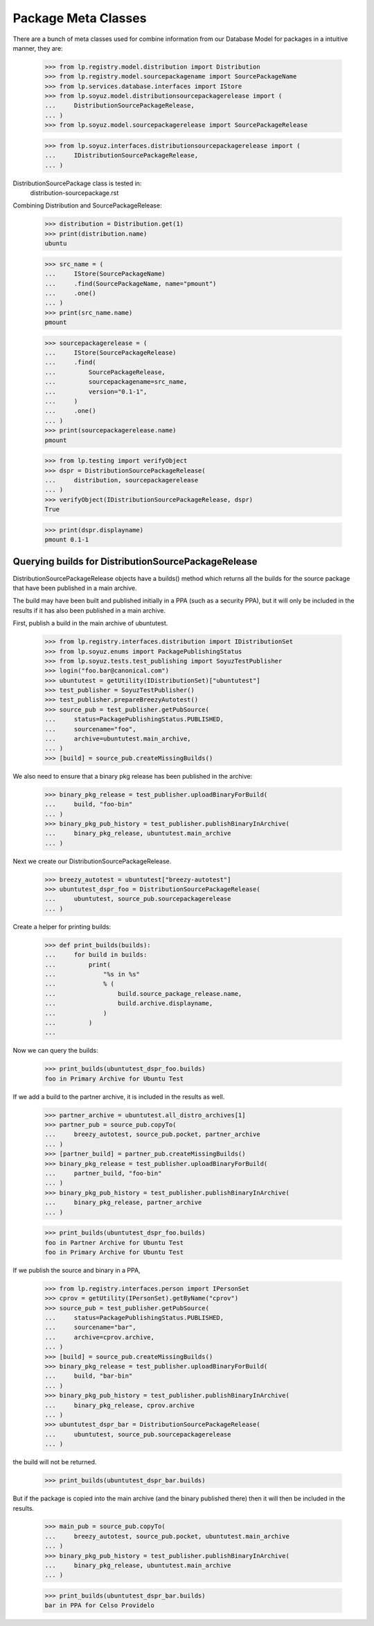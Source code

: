 Package Meta Classes
^^^^^^^^^^^^^^^^^^^^

There are a bunch of meta classes used for combine information from
our Database Model for packages in a intuitive manner, they are:

    >>> from lp.registry.model.distribution import Distribution
    >>> from lp.registry.model.sourcepackagename import SourcePackageName
    >>> from lp.services.database.interfaces import IStore
    >>> from lp.soyuz.model.distributionsourcepackagerelease import (
    ...     DistributionSourcePackageRelease,
    ... )
    >>> from lp.soyuz.model.sourcepackagerelease import SourcePackageRelease

    >>> from lp.soyuz.interfaces.distributionsourcepackagerelease import (
    ...     IDistributionSourcePackageRelease,
    ... )


DistributionSourcePackage class is tested in:
    distribution-sourcepackage.rst

Combining Distribution and SourcePackageRelease:

    >>> distribution = Distribution.get(1)
    >>> print(distribution.name)
    ubuntu

    >>> src_name = (
    ...     IStore(SourcePackageName)
    ...     .find(SourcePackageName, name="pmount")
    ...     .one()
    ... )
    >>> print(src_name.name)
    pmount

    >>> sourcepackagerelease = (
    ...     IStore(SourcePackageRelease)
    ...     .find(
    ...         SourcePackageRelease,
    ...         sourcepackagename=src_name,
    ...         version="0.1-1",
    ...     )
    ...     .one()
    ... )
    >>> print(sourcepackagerelease.name)
    pmount

    >>> from lp.testing import verifyObject
    >>> dspr = DistributionSourcePackageRelease(
    ...     distribution, sourcepackagerelease
    ... )
    >>> verifyObject(IDistributionSourcePackageRelease, dspr)
    True

    >>> print(dspr.displayname)
    pmount 0.1-1


Querying builds for DistributionSourcePackageRelease
----------------------------------------------------

DistributionSourcePackageRelease objects have a builds() method which
returns all the builds for the source package that have been published
in a main archive.

The build may have been built and published initially in a PPA (such as a
security PPA), but it will only be included in the results if it has also
been published in a main archive.

First, publish a build in the main archive of ubuntutest.

    >>> from lp.registry.interfaces.distribution import IDistributionSet
    >>> from lp.soyuz.enums import PackagePublishingStatus
    >>> from lp.soyuz.tests.test_publishing import SoyuzTestPublisher
    >>> login("foo.bar@canonical.com")
    >>> ubuntutest = getUtility(IDistributionSet)["ubuntutest"]
    >>> test_publisher = SoyuzTestPublisher()
    >>> test_publisher.prepareBreezyAutotest()
    >>> source_pub = test_publisher.getPubSource(
    ...     status=PackagePublishingStatus.PUBLISHED,
    ...     sourcename="foo",
    ...     archive=ubuntutest.main_archive,
    ... )
    >>> [build] = source_pub.createMissingBuilds()

We also need to ensure that a binary pkg release has been published in the
archive:

    >>> binary_pkg_release = test_publisher.uploadBinaryForBuild(
    ...     build, "foo-bin"
    ... )
    >>> binary_pkg_pub_history = test_publisher.publishBinaryInArchive(
    ...     binary_pkg_release, ubuntutest.main_archive
    ... )

Next we create our DistributionSourcePackageRelease.

    >>> breezy_autotest = ubuntutest["breezy-autotest"]
    >>> ubuntutest_dspr_foo = DistributionSourcePackageRelease(
    ...     ubuntutest, source_pub.sourcepackagerelease
    ... )

Create a helper for printing builds:

    >>> def print_builds(builds):
    ...     for build in builds:
    ...         print(
    ...             "%s in %s"
    ...             % (
    ...                 build.source_package_release.name,
    ...                 build.archive.displayname,
    ...             )
    ...         )
    ...

Now we can query the builds:

    >>> print_builds(ubuntutest_dspr_foo.builds)
    foo in Primary Archive for Ubuntu Test

If we add a build to the partner archive, it is included in the
results as well.

    >>> partner_archive = ubuntutest.all_distro_archives[1]
    >>> partner_pub = source_pub.copyTo(
    ...     breezy_autotest, source_pub.pocket, partner_archive
    ... )
    >>> [partner_build] = partner_pub.createMissingBuilds()
    >>> binary_pkg_release = test_publisher.uploadBinaryForBuild(
    ...     partner_build, "foo-bin"
    ... )
    >>> binary_pkg_pub_history = test_publisher.publishBinaryInArchive(
    ...     binary_pkg_release, partner_archive
    ... )

    >>> print_builds(ubuntutest_dspr_foo.builds)
    foo in Partner Archive for Ubuntu Test
    foo in Primary Archive for Ubuntu Test

If we publish the source and binary in a PPA,

    >>> from lp.registry.interfaces.person import IPersonSet
    >>> cprov = getUtility(IPersonSet).getByName("cprov")
    >>> source_pub = test_publisher.getPubSource(
    ...     status=PackagePublishingStatus.PUBLISHED,
    ...     sourcename="bar",
    ...     archive=cprov.archive,
    ... )
    >>> [build] = source_pub.createMissingBuilds()
    >>> binary_pkg_release = test_publisher.uploadBinaryForBuild(
    ...     build, "bar-bin"
    ... )
    >>> binary_pkg_pub_history = test_publisher.publishBinaryInArchive(
    ...     binary_pkg_release, cprov.archive
    ... )
    >>> ubuntutest_dspr_bar = DistributionSourcePackageRelease(
    ...     ubuntutest, source_pub.sourcepackagerelease
    ... )

the build will not be returned.

    >>> print_builds(ubuntutest_dspr_bar.builds)

But if the package is copied into the main archive (and the binary published
there) then it will then be included in the results.

    >>> main_pub = source_pub.copyTo(
    ...     breezy_autotest, source_pub.pocket, ubuntutest.main_archive
    ... )
    >>> binary_pkg_pub_history = test_publisher.publishBinaryInArchive(
    ...     binary_pkg_release, ubuntutest.main_archive
    ... )

    >>> print_builds(ubuntutest_dspr_bar.builds)
    bar in PPA for Celso Providelo

